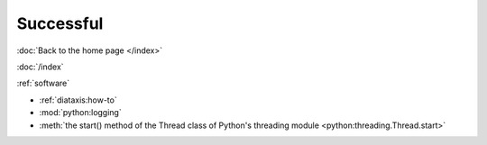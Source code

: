 ==========
Successful
==========

:doc:`Back to the home page </index>`

:doc:`/index`

:ref:`software`

* :ref:`diataxis:how-to`
* :mod:`python:logging`
* :meth:`the start() method of the Thread class of Python's threading module
  <python:threading.Thread.start>`


